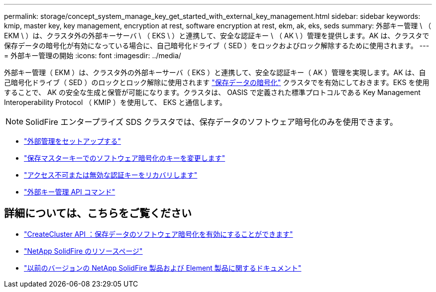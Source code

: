 ---
permalink: storage/concept_system_manage_key_get_started_with_external_key_management.html 
sidebar: sidebar 
keywords: kmip, master key, key management, encryption at rest, software encryption at rest, ekm, ak, eks, seds 
summary: 外部キー管理 \ （ EKM \ ）は、クラスタ外の外部キーサーバ \ （ EKS \ ）と連携して、安全な認証キー \ （ AK \ ）管理を提供します。AK は、クラスタで保存データの暗号化が有効になっている場合に、自己暗号化ドライブ（ SED ）をロックおよびロック解除するために使用されます。 
---
= 外部キー管理の開始
:icons: font
:imagesdir: ../media/


[role="lead"]
外部キー管理（ EKM ）は、クラスタ外の外部キーサーバ（ EKS ）と連携して、安全な認証キー（ AK ）管理を実現します。AK は、自己暗号化ドライブ（ SED ）のロックとロック解除に使用されます link:../concepts/concept_solidfire_concepts_security.html["保存データの暗号化"] クラスタでを有効にしておきます。EKS を使用することで、 AK の安全な生成と保管が可能になります。クラスタは、 OASIS で定義された標準プロトコルである Key Management Interoperability Protocol （ KMIP ）を使用して、 EKS と通信します。


NOTE: SolidFire エンタープライズ SDS クラスタでは、保存データのソフトウェア暗号化のみを使用できます。

* link:task_system_manage_key_set_up_external_key_management.html["外部管理をセットアップする"]
* link:task_system_manage_rekey_software_ear_master_key.html["保存マスターキーでのソフトウェア暗号化のキーを変更します"]
* link:concept_system_manage_key_recover_inaccessible_or_invalid_authentication_keys["アクセス不可または無効な認証キーをリカバリします"]
* link:concept_system_manage_key_external_key_management_api_commands.html["外部キー管理 API コマンド"]


[discrete]
== 詳細については、こちらをご覧ください

* link:../api/reference_element_api_createcluster.html["CreateCluster API ：保存データのソフトウェア暗号化を有効にすることができます"]
* https://www.netapp.com/data-storage/solidfire/documentation/["NetApp SolidFire のリソースページ"^]
* https://docs.netapp.com/sfe-122/topic/com.netapp.ndc.sfe-vers/GUID-B1944B0E-B335-4E0B-B9F1-E960BF32AE56.html["以前のバージョンの NetApp SolidFire 製品および Element 製品に関するドキュメント"^]

